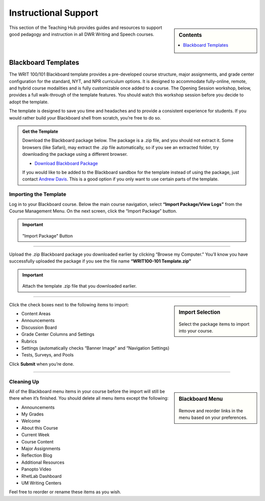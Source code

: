 =======================
Instructional Support
=======================
.. sidebar:: Contents

    .. contents:: 
        :local:
        :depth: 1

This section of the Teaching Hub provides guides and resources to support good pedagogy and instruction in all DWR Writing and Speech courses. 

Blackboard Templates
---------------------
The WRIT 100/101 Blackboard template provides a pre-developed course structure, major assignments, and grade center configuration for the standard, NYT, and NPR curriculum options. It is designed to accommodate fully-online, remote, and hybrid course modalities and is fully customizable once added to a course. The Opening Session workshop, below, provides a full walk-through of the template features. You should watch this workshop session before you decide to adopt the template.

The template is designed to save you time and headaches and to provide a consistent experience for students. If you would rather build your Blackboard shell from scratch, you’re free to do so.

.. admonition:: Get the Template 

    Download the Blackboard package below. The package is a .zip file, and you should not extract it. Some browsers (like Safari), may extract the .zip file automatically, so if you see an extracted folder, try downloading the package using a different browser.

    * `Download Blackboard Package <https://olemiss.box.com/shared/static/9m7d3sm5gzw1o1rtcnd85tpxjmn68efz.zip>`_

    If you would like to be added to the Blackboard sandbox for the template instead of using the package, just contact `Andrew Davis <https://teams.microsoft.com/l/chat/0/0?users=addavis@olemiss.edu>`_. This is a good option if you only want to use certain parts of the template.

Importing the Template 
~~~~~~~~~~~~~~~~~~~~~~~
Log in to your Blackboard course. Below the main course navigation, select **“Import Package/View Logs”** from the Course Management Menu. On the next screen, click the “Import Package” button.

.. Important:: 

    .. figure:: /assets/bb/2.png

    "Import Package" Button 

-------------

Upload the .zip Blackboard package you downloaded earlier by clicking “Browse my Computer.” You’ll know you have successfully uploaded the package if you see the file name **“WRIT100-101 Template.zip”**

.. Important:: 

    .. figure:: /assets/bb/3.png

    Attach the template .zip file that you downloaded earlier. 

--------------

.. sidebar:: Import Selection

    .. figure:: /assets/bb/4.png

    Select the package items to import into your course.

Click the check boxes next to the following items to import:

* Content Areas
* Announcements
* Discussion Board
* Grade Center Columns and Settings
* Rubrics
* Settings (automatically checks “Banner Image” and “Navigation Settings)
* Tests, Surveys, and Pools

Click **Submit** when you’re done.

------------

Cleaning Up
~~~~~~~~~~~~~
.. sidebar:: Blackboard Menu

    .. figure:: /assets/bb/5.png

    Remove and reorder links in the menu based on your preferences. 

All of the Blackboard menu items in your course before the import will still be there when it’s finished. You should delete all menu items except the following:

* Announcements
* My Grades
* Welcome
* About this Course
* Current Week
* Course Content
* Major Assignments
* Reflection Blog
* Additional Resources
* Panopto Video
* RhetLab Dashboard
* UM Writing Centers

Feel free to reorder or rename these items as you wish.
